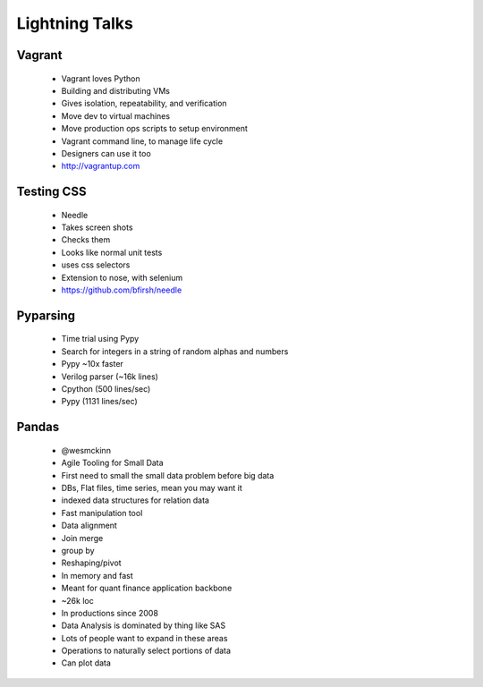 ===============
Lightning Talks
===============


Vagrant
-------
  * Vagrant loves Python
  * Building and distributing VMs
  * Gives isolation, repeatability, and verification
  * Move dev to virtual machines
  * Move production ops scripts to setup environment
  * Vagrant command line, to manage life cycle
  * Designers can use it too
  * http://vagrantup.com

Testing CSS
-----------
  * Needle
  * Takes screen shots 
  * Checks them
  * Looks like normal unit tests
  * uses css selectors
  * Extension to nose, with selenium
  * https://github.com/bfirsh/needle

Pyparsing
---------
  * Time trial using Pypy
  * Search for integers in a string of random alphas and numbers
  * Pypy ~10x faster
  * Verilog parser (~16k lines)
  * Cpython (500 lines/sec)
  * Pypy (1131 lines/sec)

Pandas
------
  * @wesmckinn
  * Agile Tooling for Small Data
  * First need to small the small data problem before big data
  * DBs, Flat files, time series, mean you may want it
  * indexed data structures for relation data
  * Fast manipulation tool
  * Data alignment
  * Join merge
  * group by
  * Reshaping/pivot
  * In memory and fast
  * Meant for quant finance application backbone
  * ~26k loc
  * In productions since 2008
  * Data Analysis is dominated by thing like SAS
  * Lots of people want to expand in these areas
  * Operations to naturally select portions of data
  * Can plot data  


  
